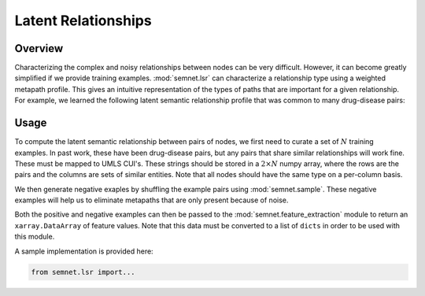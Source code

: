 Latent Relationships
====================

Overview
--------

Characterizing the complex and noisy relationships between nodes can be very difficult. However, it can become greatly simplified if we provide training examples. :mod:`semnet.lsr` can characterize a relationship type using a weighted metapath profile. This gives an intuitive representation of the types of paths that are important for a given relationship. For example, we learned the following latent semantic relationship profile that was common to many drug-disease pairs:

.. image:: _static/dwpc_lsr_dd_pairs.png

Usage
-----

To compute the latent semantic relationship between pairs of nodes, we first need to curate a set of :math:`N` training examples. In past work, these have been drug-disease pairs, but any pairs that share similar relationships will work fine. These must be mapped to UMLS CUI's. These strings should be stored in a :math:`2\times N` numpy array, where the rows are the pairs and the columns are sets of similar entities. Note that all nodes should have the same type on a per-column basis.

We then generate negative exaples by shuffling the example pairs using :mod:`semnet.sample`. These negative examples will help us to eliminate metapaths that are only present because of noise.

Both the positive and negative examples can then be passed to the :mod:`semnet.feature_extraction` module to return an ``xarray.DataArray`` of feature values. Note that this data must be converted to a list of ``dicts`` in order to be used with this module.

A sample implementation is provided here:

.. code-block:: python

    from semnet.lsr import...
